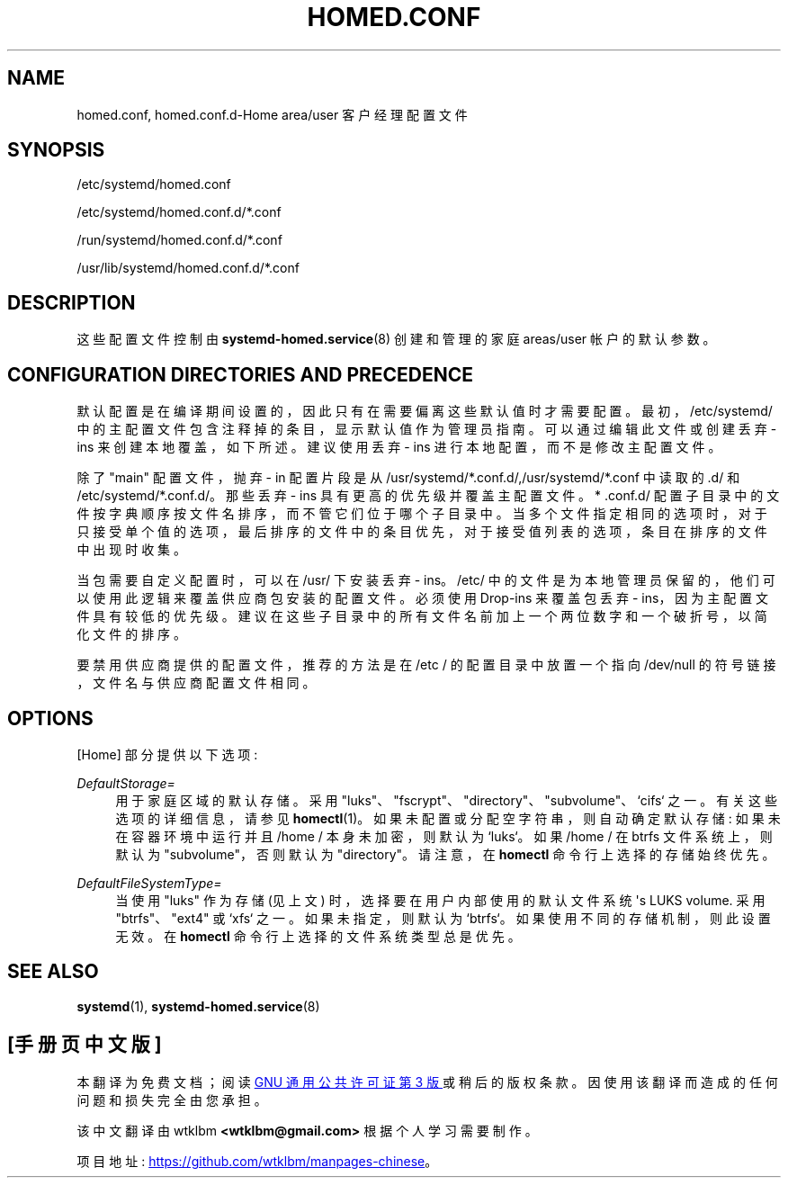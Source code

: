 .\" -*- coding: UTF-8 -*-
'\" t
.\"*******************************************************************
.\"
.\" This file was generated with po4a. Translate the source file.
.\"
.\"*******************************************************************
.TH HOMED\&.CONF 5 "" "systemd 253" homed.conf
.ie  \n(.g .ds Aq \(aq
.el       .ds Aq '
.\" -----------------------------------------------------------------
.\" * Define some portability stuff
.\" -----------------------------------------------------------------
.\" ~~~~~~~~~~~~~~~~~~~~~~~~~~~~~~~~~~~~~~~~~~~~~~~~~~~~~~~~~~~~~~~~~
.\" http://bugs.debian.org/507673
.\" http://lists.gnu.org/archive/html/groff/2009-02/msg00013.html
.\" ~~~~~~~~~~~~~~~~~~~~~~~~~~~~~~~~~~~~~~~~~~~~~~~~~~~~~~~~~~~~~~~~~
.\" -----------------------------------------------------------------
.\" * set default formatting
.\" -----------------------------------------------------------------
.\" disable hyphenation
.nh
.\" disable justification (adjust text to left margin only)
.ad l
.\" -----------------------------------------------------------------
.\" * MAIN CONTENT STARTS HERE *
.\" -----------------------------------------------------------------
.SH NAME
homed.conf, homed.conf.d\-Home area/user 客户经理配置文件
.SH SYNOPSIS
.PP
/etc/systemd/homed\&.conf
.PP
/etc/systemd/homed\&.conf\&.d/*\&.conf
.PP
/run/systemd/homed\&.conf\&.d/*\&.conf
.PP
/usr/lib/systemd/homed\&.conf\&.d/*\&.conf
.SH DESCRIPTION
.PP
这些配置文件控制由 \fBsystemd\-homed.service\fP(8)\& 创建和管理的家庭 areas/user 帐户的默认参数。
.SH "CONFIGURATION DIRECTORIES AND PRECEDENCE"
.PP
默认配置是在编译期间设置的，因此只有在需要偏离这些默认值时才需要配置 \&。最初，/etc/systemd/
中的主配置文件包含注释掉的条目，显示默认值作为管理员指南 \&。可以通过编辑此文件或创建丢弃 \- ins 来创建本地覆盖，如下所述 \&。建议使用丢弃
\- ins 进行本地配置，而不是修改主配置文件 \&。
.PP
除了 "main" 配置文件，抛弃 \- in 配置片段是从
/usr/systemd/*\&.conf\&.d/,/usr/systemd/*\&.conf\& 中读取的.d/ 和
/etc/systemd/*\&.conf\&.d/\&。那些丢弃 \- ins 具有更高的优先级并覆盖主配置文件 \&。* \&.conf\&.d/
配置子目录中的文件按字典顺序按文件名排序，而不管它们位于哪个子目录中
\&。当多个文件指定相同的选项时，对于只接受单个值的选项，最后排序的文件中的条目优先，对于接受值列表的选项，条目在排序的文件中出现时收集。
.PP
当包需要自定义配置时，可以在 /usr/\& 下安装丢弃 \- ins。/etc/
中的文件是为本地管理员保留的，他们可以使用此逻辑来覆盖供应商包安装的配置文件 \&。必须使用 Drop\-ins 来覆盖包丢弃 \-
ins，因为主配置文件具有较低的优先级 \&。建议在这些子目录中的所有文件名前加上一个两位数字和一个破折号，以简化文件的排序 \&。
.PP
要禁用供应商提供的配置文件，推荐的方法是在 /etc / 的配置目录中放置一个指向 /dev/null 的符号链接，文件名与供应商配置文件相同 \&。
.SH OPTIONS
.PP
[Home] 部分提供以下选项:
.PP
\fIDefaultStorage=\fP
.RS 4
用于家庭区域的默认存储 \&。采用 "luks"、"fscrypt"、"directory"、"subvolume"、`cifs`\&
之一。有关这些选项的详细信息，请参见 \fBhomectl\fP(1)\&。如果未配置或分配空字符串，则自动确定默认存储: 如果未在容器环境中运行并且
/home / 本身未加密，则默认为 `luks`\&。如果 /home / 在 btrfs 文件系统上，则默认为 "subvolume"，否则默认为
"directory"\&。请注意，在 \fBhomectl\fP 命令行上选择的存储始终优先 \&。
.RE
.PP
\fIDefaultFileSystemType=\fP
.RS 4
当使用 "luks" 作为存储 (见上文) 时，选择要在用户内部使用的默认文件系统 \*(Aqs LUKS volume\&. 采用
"btrfs"、"ext4" 或 `xfs`\& 之一。如果未指定，则默认为 `btrfs`\&。如果使用不同的存储机制，则此设置无效 \&。在
\fBhomectl\fP 命令行上选择的文件系统类型总是优先 \&。
.RE
.SH "SEE ALSO"
.PP
\fBsystemd\fP(1), \fBsystemd\-homed.service\fP(8)
.PP
.SH [手册页中文版]
.PP
本翻译为免费文档；阅读
.UR https://www.gnu.org/licenses/gpl-3.0.html
GNU 通用公共许可证第 3 版
.UE
或稍后的版权条款。因使用该翻译而造成的任何问题和损失完全由您承担。
.PP
该中文翻译由 wtklbm
.B <wtklbm@gmail.com>
根据个人学习需要制作。
.PP
项目地址:
.UR \fBhttps://github.com/wtklbm/manpages-chinese\fR
.ME 。
